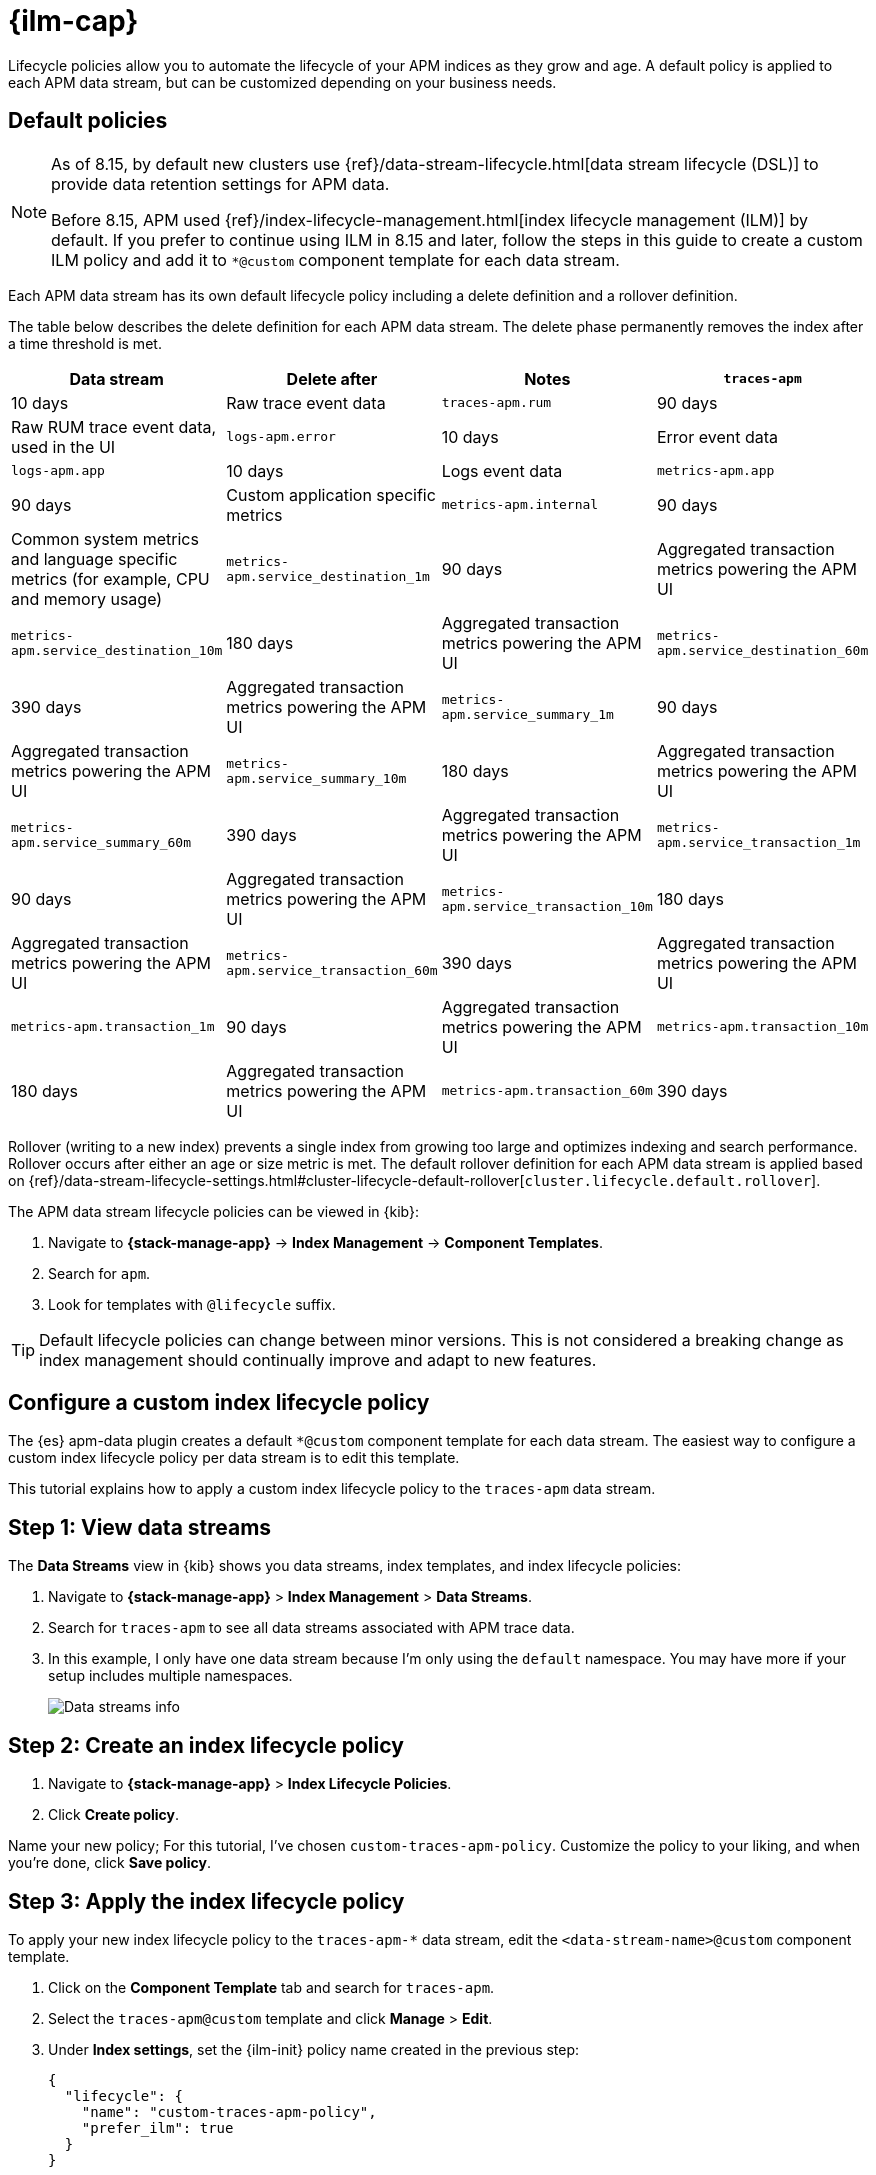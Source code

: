 //////////////////////////////////////////////////////////////////////////
// This content is reused in the Legacy ILM documentation
//////////////////////////////////////////////////////////////////////////

[[apm-ilm-how-to]]
= {ilm-cap}

:append-legacy:
// tag::ilm-integration[]

Lifecycle policies allow you to automate the lifecycle of your APM indices as they grow and age.
A default policy is applied to each APM data stream, but can be customized depending on your business needs.

[discrete]
[id="index-lifecycle-policies-default{append-legacy}"]
== Default policies

[NOTE]
====
As of 8.15, by default new clusters use {ref}/data-stream-lifecycle.html[data stream lifecycle (DSL)] to provide data retention settings for APM data.

Before 8.15, APM used {ref}/index-lifecycle-management.html[index lifecycle management (ILM)] by default.
If you prefer to continue using ILM in 8.15 and later, follow the steps in this guide to create a custom ILM policy and add it to `*@custom` component template for each data stream.
====

Each APM data stream has its own default lifecycle policy including a delete definition and a rollover definition.

The table below describes the delete definition for each APM data stream.
The delete phase permanently removes the index after a time threshold is met.

[cols="1,1,1,1",options="header"]
|===
|Data stream
|Delete after
|Notes

| `traces-apm`
| 10 days
| Raw trace event data

| `traces-apm.rum`
| 90 days
| Raw RUM trace event data, used in the UI

| `logs-apm.error`
| 10 days
| Error event data

| `logs-apm.app`
| 10 days
| Logs event data

| `metrics-apm.app`
| 90 days
| Custom application specific metrics

| `metrics-apm.internal`
| 90 days
| Common system metrics and language specific metrics (for example, CPU and memory usage)

| `metrics-apm.service_destination_1m`
| 90 days
| Aggregated transaction metrics powering the APM UI

| `metrics-apm.service_destination_10m`
| 180 days
| Aggregated transaction metrics powering the APM UI

| `metrics-apm.service_destination_60m`
| 390 days
| Aggregated transaction metrics powering the APM UI

| `metrics-apm.service_summary_1m`
| 90 days
| Aggregated transaction metrics powering the APM UI

| `metrics-apm.service_summary_10m`
| 180 days
| Aggregated transaction metrics powering the APM UI

| `metrics-apm.service_summary_60m`
| 390 days
| Aggregated transaction metrics powering the APM UI

| `metrics-apm.service_transaction_1m`
| 90 days
| Aggregated transaction metrics powering the APM UI

| `metrics-apm.service_transaction_10m`
| 180 days
| Aggregated transaction metrics powering the APM UI

| `metrics-apm.service_transaction_60m`
| 390 days
| Aggregated transaction metrics powering the APM UI

| `metrics-apm.transaction_1m`
| 90 days
| Aggregated transaction metrics powering the APM UI

| `metrics-apm.transaction_10m`
| 180 days
| Aggregated transaction metrics powering the APM UI

| `metrics-apm.transaction_60m`
| 390 days
| Aggregated transaction metrics powering the APM UI

|===

Rollover (writing to a new index) prevents a single index from growing too large and optimizes indexing and search performance.
Rollover occurs after either an age or size metric is met.
The default rollover definition for each APM data stream is applied based on {ref}/data-stream-lifecycle-settings.html#cluster-lifecycle-default-rollover[`cluster.lifecycle.default.rollover`].

The APM data stream lifecycle policies can be viewed in {kib}:

. Navigate to *{stack-manage-app}* → *Index Management* → *Component Templates*.
. Search for `apm`.
. Look for templates with `@lifecycle` suffix.

TIP: Default lifecycle policies can change between minor versions. This is not considered a breaking change as index management should continually improve and adapt to new features.

[discrete]
[id="apm-data-streams-custom-policy{append-legacy}"]
== Configure a custom index lifecycle policy

The {es} apm-data plugin creates a default `*@custom` component template for each data stream.
The easiest way to configure a custom index lifecycle policy per data stream is to edit this template.

This tutorial explains how to apply a custom index lifecycle policy to the `traces-apm` data stream.

[discrete]
[id="apm-data-streams-custom-one{append-legacy}"]
== Step 1: View data streams

The **Data Streams** view in {kib} shows you data streams,
index templates, and index lifecycle policies:

. Navigate to **{stack-manage-app}** > **Index Management** > **Data Streams**.
. Search for `traces-apm` to see all data streams associated with APM trace data.
. In this example, I only have one data stream because I'm only using the `default` namespace.
You may have more if your setup includes multiple namespaces.
+
[role="screenshot"]
image::images/data-stream-overview.png[Data streams info]

[discrete]
[id="apm-data-streams-custom-two{append-legacy}"]
== Step 2: Create an index lifecycle policy

. Navigate to **{stack-manage-app}** > **Index Lifecycle Policies**.
. Click **Create policy**.

Name your new policy; For this tutorial, I've chosen `custom-traces-apm-policy`.
Customize the policy to your liking, and when you're done, click **Save policy**.

[discrete]
[id="apm-data-streams-custom-three{append-legacy}"]
== Step 3: Apply the index lifecycle policy

To apply your new index lifecycle policy to the `traces-apm-*` data stream,
edit the `<data-stream-name>@custom` component template.

. Click on the **Component Template** tab and search for `traces-apm`.
. Select the `traces-apm@custom` template and click **Manage** > **Edit**.
. Under **Index settings**, set the {ilm-init} policy name created in the previous step:
+
[source,json]
----
{
  "lifecycle": {
    "name": "custom-traces-apm-policy",
    "prefer_ilm": true
  }
}
----
. Continue to **Review** and ensure your request looks similar to the image below.
If it does, click **Create component template**.
+
[role="screenshot"]
image::images/create-component-template.png[Create component template]

[discrete]
[id="apm-data-streams-custom-four{append-legacy}"]
== Step 4: Roll over the data stream (optional)

To confirm that the data stream is now using the new index template and {ilm-init} policy,
you can either repeat <<apm-data-streams-custom-one,step one>>, or navigate to **{dev-tools-app}** and run the following:

[source,bash]
----
GET /_data_stream/traces-apm-default <1>
----
<1> The name of the data stream we've been hacking on appended with your <namespace>

The result should include the following:

[source,json]
----
{
  "data_streams" : [
    {
      ...
      "template" : "traces-apm-default", <1>
      "ilm_policy" : "custom-traces-apm-policy", <2>
      ...
    }
  ]
}
----
<1> The name of the custom index template created in step three
<2> The name of the {ilm-init} policy applied to the new component template in step two

New {ilm-init} policies only take effect when new indices are created,
so you either must wait for a rollover to occur (usually after 30 days or when the index size reaches 50 GB),
or force a rollover using the {ref}/indices-rollover-index.html[{es} rollover API]:

[source,bash]
----
POST /traces-apm-default/_rollover/
----

[discrete]
[id="apm-data-streams-custom-policy-namespace{append-legacy}"]
== Namespace-level index lifecycle policies

It is also possible to create more granular index lifecycle policies that apply to individual namespaces.
This process is similar to the above tutorial, but includes cloning and modify the existing index template to use
a new `*@custom` component template.

// end::ilm-integration[]
